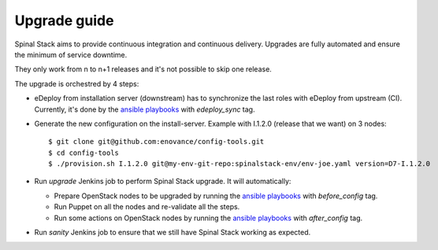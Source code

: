Upgrade guide
=============

Spinal Stack aims to provide continuous integration and continuous delivery.
Upgrades are fully automated and ensure the minimum of service downtime.

They only work from n to n+1 releases and it's not possible to skip one release.

The upgrade is orchestred by 4 steps:

- eDeploy from installation server (downstream) has to synchronize the last roles with eDeploy from upstream (CI). Currently, it's done by the `ansible playbooks`_ with `edeploy_sync` tag.

.. _`ansible playbooks`: https://github.com/enovance/edeploy-roles/blob/master/upgrade

- Generate the new configuration on the install-server. Example with I.1.2.0 (release that we want) on 3 nodes::

    $ git clone git@github.com:enovance/config-tools.git
    $ cd config-tools
    $ ./provision.sh I.1.2.0 git@my-env-git-repo:spinalstack-env/env-joe.yaml version=D7-I.1.2.0

- Run `upgrade` Jenkins job to perform Spinal Stack upgrade. It will automatically:

  - Prepare OpenStack nodes to be upgraded by running the `ansible playbooks`_ with `before_config` tag.
  - Run Puppet on all the nodes and re-validate all the steps.
  - Run some actions on OpenStack nodes by running the `ansible playbooks`_ with `after_config` tag.

- Run `sanity` Jenkins job to ensure that we still have Spinal Stack working as expected.
